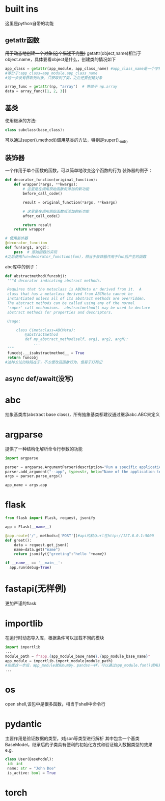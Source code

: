 * built ins
 这里是python自带的功能
** getattr函数
 +用于动态地创建一个对象(这个描述不完整)+
 getattr(object,name)相当于object.name，具体要看object是什么，创建类的情况如下
#+begin_src python
   app_class = getattr(app_module, app_class_name) #app_class_name是一个字符串 app_module是module类型，类似numpy
   #等价于:app_class=app_module.app_class_name
   #这一步没有获取到对象，只获取到了类，之后还要创建对象

   array_func = getattr(np, "array")  # 等效于 np.array
   data = array_func([1, 2, 3])  
#+end_src

** 基类
 使用继承的方法:
#+begin_src python
   class subclass(base_class):
#+end_src
 可以通过super().method()调用基类的方法，特别是super()._init_()
** 装饰器
 一个作用于单个函数的函数，可以简单地改变这个函数的行为
 装饰器的例子：
#+begin_src python
   def decorator_function(original_function):
       def wrapper(*args, **kwargs):
           # 这里是在调用原始函数前添加的新功能
           before_call_code()
           
           result = original_function(*args, **kwargs)
          
           # 这里是在调用原始函数后添加的新功能
           after_call_code()
           
           return result
       return wrapper
      
   # 使用装饰器
   @decorator_function
   def fun(arg1, arg2):
       pass  # 原始函数的实现
   #之后使用fun=decorator_function(fun)，相当于装饰器作用于fun后产生的函数
#+end_src
 abc库中的例子：
#+begin_src python
   def abstractmethod(funcobj):
    """A decorator indicating abstract methods.

    Requires that the metaclass is ABCMeta or derived from it.  A
    class that has a metaclass derived from ABCMeta cannot be
    instantiated unless all of its abstract methods are overridden.
    The abstract methods can be called using any of the normal
    'super' call mechanisms.  abstractmethod() may be used to declare
    abstract methods for properties and descriptors.

    Usage:

        class C(metaclass=ABCMeta):
            @abstractmethod
            def my_abstract_method(self, arg1, arg2, argN):
                ...
    """
    funcobj.__isabstractmethod__ = True
    return funcobj
   #这种方法的缺陷在于，不方便改变函数行为，但易于打标记
#+end_src
** async def/await(没写)
* abc
 抽象基类库(abstract base class)，所有抽象基类都建议通过继承abc.ABC来定义
* argparse
 提供了一种结构化解析命令行参数的功能
#+begin_src python
   import argparse

   parser = argparse.ArgumentParser(description="Run a specific application service.")
   parser.add_argument("--app", type=str, help="Name of the application to run (e.g., 'patient', 'doctor', 'mock').")
   args = parser.parse_args()

   app_name = args.app
#+end_src
* flask
#+begin_src python
    from flask import Flask, request, jsonify

    app = Flask(__name__)

    @app.route('/', methods=['POST'])#api的默认url在http://127.0.0.1:5000
    def greet():
        data = request.get_json()
        name=data.get("name")
        return jsonify({"greeting":"hello "+name})

    if __name__ == '__main__':
      app.run(debug=True)
#+end_src
* fastapi(无样例)
 更加严谨的flask
* importlib
 在运行时动态导入库，根据条件可以加载不同的模块
#+begin_src python
   import importlib
   ...
   module_path = f"app.{app_module_base_name}.{app_module_base_name}"
   app_module = importlib.import_module(module_path)
   #完成这一步后，app_module就和numpy、pandas一样，可以通过app_module.fun()调用其中的内容
   ...
#+end_src
* os
 open shell,该包中是很多函数，相当于shell中命令行
* pydantic
 主要作用是验证数据的类型，对json等类型进行解析
 其中包含一个基类BaseModel，继承后的子类具有便利的初始化方式和验证输入数据类型的效果
 e.g.
#+begin_src python
   class User(BaseModel):
    id: int
    name: str = "John Doe"
    is_active: bool = True
#+end_src
* torch
